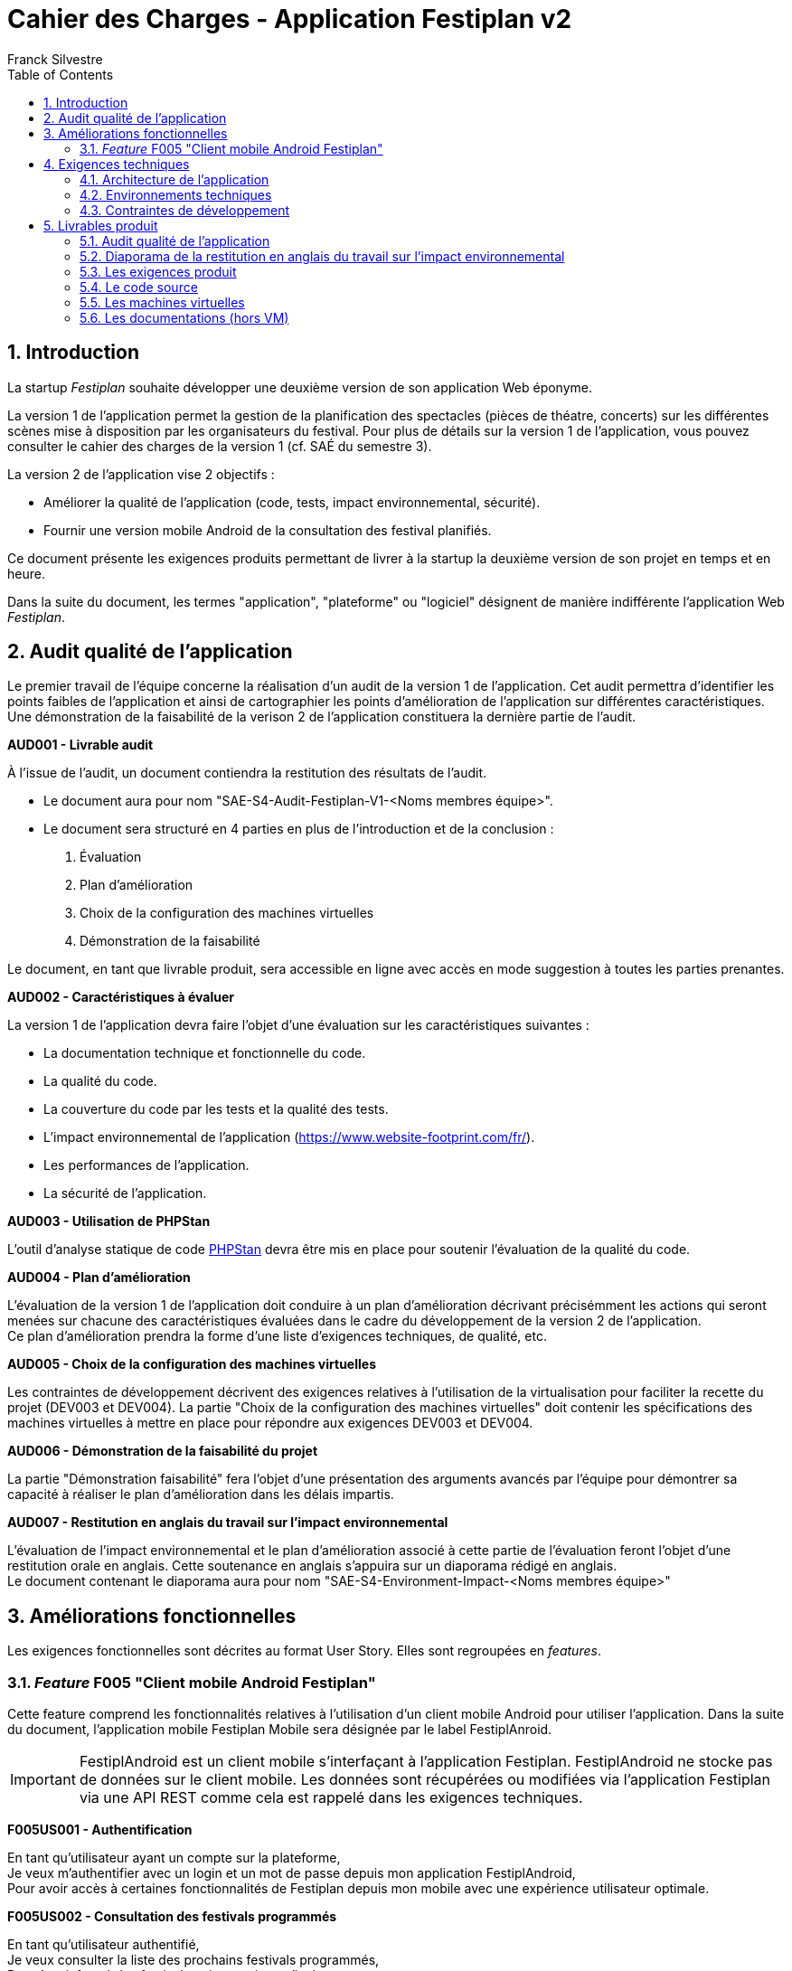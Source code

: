 = Cahier des Charges - Application Festiplan v2
:author: Franck Silvestre
:title-page: true
:icons: font
:toc: left
:sectnums:

== Introduction

La startup _Festiplan_ souhaite développer une deuxième version de son application Web éponyme.

La version 1 de l'application permet la gestion de la planification des spectacles (pièces de théatre, concerts) sur les différentes scènes mise à disposition par les organisateurs du festival. Pour plus de détails sur la version 1 de l'application, vous pouvez consulter le cahier des charges de la version 1 (cf. SAÉ du semestre 3).

La version 2 de l'application vise 2 objectifs :

* Améliorer la qualité de l'application (code, tests, impact environnemental, sécurité).
* Fournir une version mobile Android de la consultation des festival planifiés.

Ce document présente les exigences produits permettant de livrer à la startup la deuxième version de son projet en temps et en heure.

Dans la suite du document, les termes "application", "plateforme" ou "logiciel" désignent de manière indifférente l'application Web _Festiplan_.

== Audit qualité de l'application 

Le premier travail de l'équipe concerne la réalisation d'un audit de la version 1 de l'application. Cet audit permettra d'identifier les points faibles de l'application et ainsi de cartographier les points d'amélioration de l'application sur différentes caractéristiques. Une démonstration de la faisabilité de la verison 2 de l'application constituera la dernière partie de l'audit.

====
*AUD001 - Livrable audit* 

À l'issue de l'audit, un document contiendra la restitution des résultats de l'audit. 

* Le document aura pour nom "SAE-S4-Audit-Festiplan-V1-<Noms membres équipe>".
* Le document sera structuré en 4 parties en plus de l'introduction et de la conclusion :
    
1. Évaluation 
2. Plan d'amélioration
3. Choix de la configuration des machines virtuelles
4. Démonstration de la faisabilité

Le document, en tant que livrable produit, sera accessible en ligne avec accès en mode suggestion à toutes les parties prenantes.
====

====
*AUD002 - Caractéristiques à évaluer* 

La version 1 de l'application devra faire l'objet d'une évaluation sur les caractéristiques suivantes : 

* La documentation technique et fonctionnelle du code. 
* La qualité du code. 
* La couverture du code par les tests et la qualité des tests. 
* L'impact environnemental de l'application (https://www.website-footprint.com/fr/). 
* Les performances de l'application. 
* La sécurité de l'application.
====

====
*AUD003 - Utilisation de PHPStan* 

L'outil d'analyse statique de code https://github.com/phpstan/phpstan[PHPStan] devra être mis en place pour soutenir l'évaluation de la qualité du code.
====

====
*AUD004 - Plan d'amélioration*

L'évaluation de la version 1 de l'application doit conduire à un plan d'amélioration décrivant précisémment les actions qui seront menées sur chacune des caractéristiques évaluées dans le cadre du développement de la version 2 de l'application. +
Ce plan d'amélioration prendra la forme d'une liste d'exigences techniques, de qualité, etc.
====

====
*AUD005 - Choix de la configuration des machines virtuelles*

Les contraintes de développement décrivent des exigences relatives à l'utilisation de la virtualisation pour faciliter la recette du projet (DEV003 et DEV004). La partie "Choix de la configuration des machines virtuelles" doit contenir les spécifications des machines virtuelles à mettre en place pour répondre aux exigences DEV003 et DEV004.
====

====
*AUD006 - Démonstration de la faisabilité du projet*

La partie "Démonstration faisabilité" fera l'objet d'une présentation des arguments avancés par l'équipe pour démontrer sa capacité à réaliser le plan d'amélioration dans les délais impartis.
====

====
*AUD007 - Restitution en anglais du travail sur l'impact environnemental*

L'évaluation de l'impact environnemental et le plan d'amélioration associé à cette partie de l'évaluation feront l'objet d'une restitution orale en anglais. Cette soutenance en anglais s'appuira sur un diaporama rédigé en anglais. +
Le document contenant le diaporama aura pour nom "SAE-S4-Environment-Impact-<Noms membres équipe>"
====

== Améliorations fonctionnelles

Les exigences fonctionnelles sont décrites au format User Story. Elles sont regroupées en _features_. 

=== _Feature_ F005 "Client mobile Android Festiplan" 

Cette feature comprend les fonctionnalités relatives à l'utilisation d'un client mobile Android pour utiliser l'application. Dans la suite du document, l'application mobile Festiplan Mobile sera désignée par le label FestiplAnroid.

IMPORTANT: FestiplAndroid est un client mobile s'interfaçant à l'application Festiplan.  FestiplAndroid ne stocke pas de données sur le client mobile. Les données sont récupérées ou modifiées via l'application Festiplan via une API REST comme cela est rappelé dans les exigences techniques.

====
*F005US001 - Authentification*

En tant qu'utilisateur ayant un compte sur la plateforme, +
Je veux m'authentifier avec un login et un mot de passe depuis mon application FestiplAndroid, +
Pour avoir accès à certaines fonctionnalités de Festiplan depuis mon mobile avec une expérience utilisateur optimale.
====

====
*F005US002 - Consultation des festivals programmés*

En tant qu'utilisateur authentifié, +
Je veux consulter la liste des prochains festivals programmés, +
Pour être informé des festivals qui pourraient m'intéresser.
====

====
*F005US003 - Consultation du détail d'un festival programmé*

En tant qu'utilisateur authentifié, +
Je veux consulter la liste des spectacles d'un festival programmé, +
Pour acoir une idée plus précise sur sur un festival qui pourrait m'intéresser.
====

====
*F005US004 - Mise en favori d'un festival*

En tant qu'utilisateur authentifié sur FestiplAndroid, +
Je veux mettre en favori un festival, +
Pour le retrouver plus rapidement lors de ma consultation des festivals.
====

====
*F005US005 - Consultation des festivals programmés mis en favoris*

En tant qu'utilisateur authentifié sur FestiplAndroid, +
Je veux consulter la liste de mes festivals favoris, +
Pour retrouver plus rapidement les festivals que j'avais repéré.
====

== Exigences techniques

=== Architecture de l'application


====
*ARC001 - Architecture 3-tiers*

L'application est une application Web s'appuyant sur une architecture 3-tiers.
====

====
*ARC002 - Modele Vue Contrôleur*

L'application est une application conçue sur la base du _design pattern_ MVC.
====

====
*ARC003 - API REST*

L'application fournie une API REST permettant au client mobile de communiquer avec le _back end_ pour réaliser les fonctionnalités attendues du client mobile.
====

=== Environnements techniques

====
*TECH001 - SGBD Relationnel*

MySQL version 8 ou supérieure.
====

====
*TECH002 - Langages de programmation _back-end_*

Php version 8 ou supérieure. 
====

====
*TECH003 - Langages de programmation _front-end_ web*

HTML 5, librairie Bootstrap version 5 ou supérieure pour les apports CSS et Javascript.
====

====
*TECH004 - Gestion de version de code source*

Git version 2.32 ou supérieure
====

====
*TECH005 - Virtual box*

Virtual Box version 7.0.14/
====

====
*TECH005 - Environnement de programmation _front-end_ mobile*

Android version 9. Le _front-end_ mobile devra fonctionner sur une machine virtuelle Android (cf. DEV003).
====

=== Contraintes de développement

====
*DEV001 - Tests automatisés sur les nouveaux services*

Le code des nouveaux services métier développés dans le Modèle de l'application fait l'objet d'une couverture de code par les tests automatisés supérieure à 80%. 
====

====
*DEV002 - Utilisation de PHPStan* 

L'outil d'analyse statique de code https://github.com/phpstan/phpstan[PHPStan] devra être mis en place pour maintenir la qualité du code tout au long du projet.
====

====
*DEV003 - Projet FestiplAndroid "virtualisé"*

Le projet FestiplAndroid doit être testable sur un système Android déployé dans une machine virtuelle sous VirtualBox version 7.0.14. 
====

====
*DEV004 - Projet Festiplan "virtualisé"*

Le projet Festiplan V2 doit être testable sur un système LAMPfootnote:[Linux Apache MySQL PhP] déployé dans une machine virtuelle sous VirtualBox version 7.0.14.
====

== Livrables produit

=== Audit qualité de l'application 

Voir exigence AUD001 du cahier des charges.

=== Diaporama de la restitution en anglais du travail sur l'impact environnemental

Voir exigence AUD007 du cahier des charges.

=== Les exigences produit

[cols="1,1,2"]
|===
|Identifiant livrable | Libellé court |Description

|SPEC001 | Backlog produit
|Le backlog pour les user stories et autres exigences non transverses.

|SPEC002 | Définition de fini
|Le document de "définition de fini" pour les exigences transverses.

|SPEC003 | Diagrammes de cas d'utilisation
|Les diagrammes de cas d'utilisation de la ou des applications à développer.
|===


=== Le code source

[cols="1,1,2"]
|===
|Identifiant livrable | Libellé court | Description

|SRC001
|Code source
|Le code source hébergé sur Github.
|===

=== Les machines virtuelles

[cols="1,1,2"]
|===
|Identifiant livrable | Libellé court | Description

|VM001
|Machines virtuelles
|Les images des machines virtuelles exigées par le cahier des charges sur clé USB fournie par l'équipe de développement.

|VM002| Documentation VM
| Le mode d’emploi pour la configuration de VirtualBox (si besoin) et l’installation des machines virtuelles.
|===

=== Les documentations (hors VM) 

[cols="1,1,2"]
|===
|Identifiant livrable | Libellé court | Description

|DOC001 | Documentation utilisateur
| La documentation utilisateur peut être multiple, administrateur, utilisateur, …. À chaque sprint ayant ajouté des fonctionnalités utilisateurs, la documentation utilisateur doit être maintenue à jour.

|DOC002 | Documentation technique
a|La documentation technique doit être composée&nbsp;:

* d'une description de l'architecture technique du projet 
* d'une description des technologies utilisées
* d'une description de points spécifiques techniques particuliers dépendants du projet (par exemple la sécurité sur un projet web, la présentation d'un algorithme complexe, etc.). 
* Et de tous les éléments demandés par les enseignants évaluateurs.

À chaque sprint, la documentation technique doit être maintenue à jour.
|===

IMPORTANT: La documentation technique sera évaluée sur sa capacité à permettre à un nouvel arrivant sur le projet de comprendre et de s'approprier la solution sur le plan technique.

    

